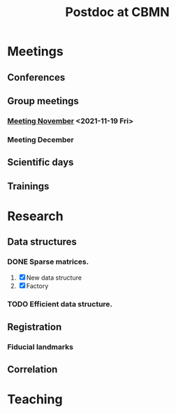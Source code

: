 #+TITLE: Postdoc at CBMN

#+attr_html: :width 500px :align right
[[file:fig/rate.png]]

* Meetings
** Conferences
** Group meetings
*** [[file:meetings/meeting2021_11_19.org][Meeting November]] <2021-11-19 Fri>
*** Meeting December
** Scientific days
**  Trainings
* Research
** Data structures
*** DONE Sparse matrices.
CLOSED: [2021-11-03 Wed 15:03]
1. [X] New data structure
2. [X] Factory
   
*** TODO Efficient data structure.
** Registration
*** Fiducial landmarks

** Correlation

* Teaching
